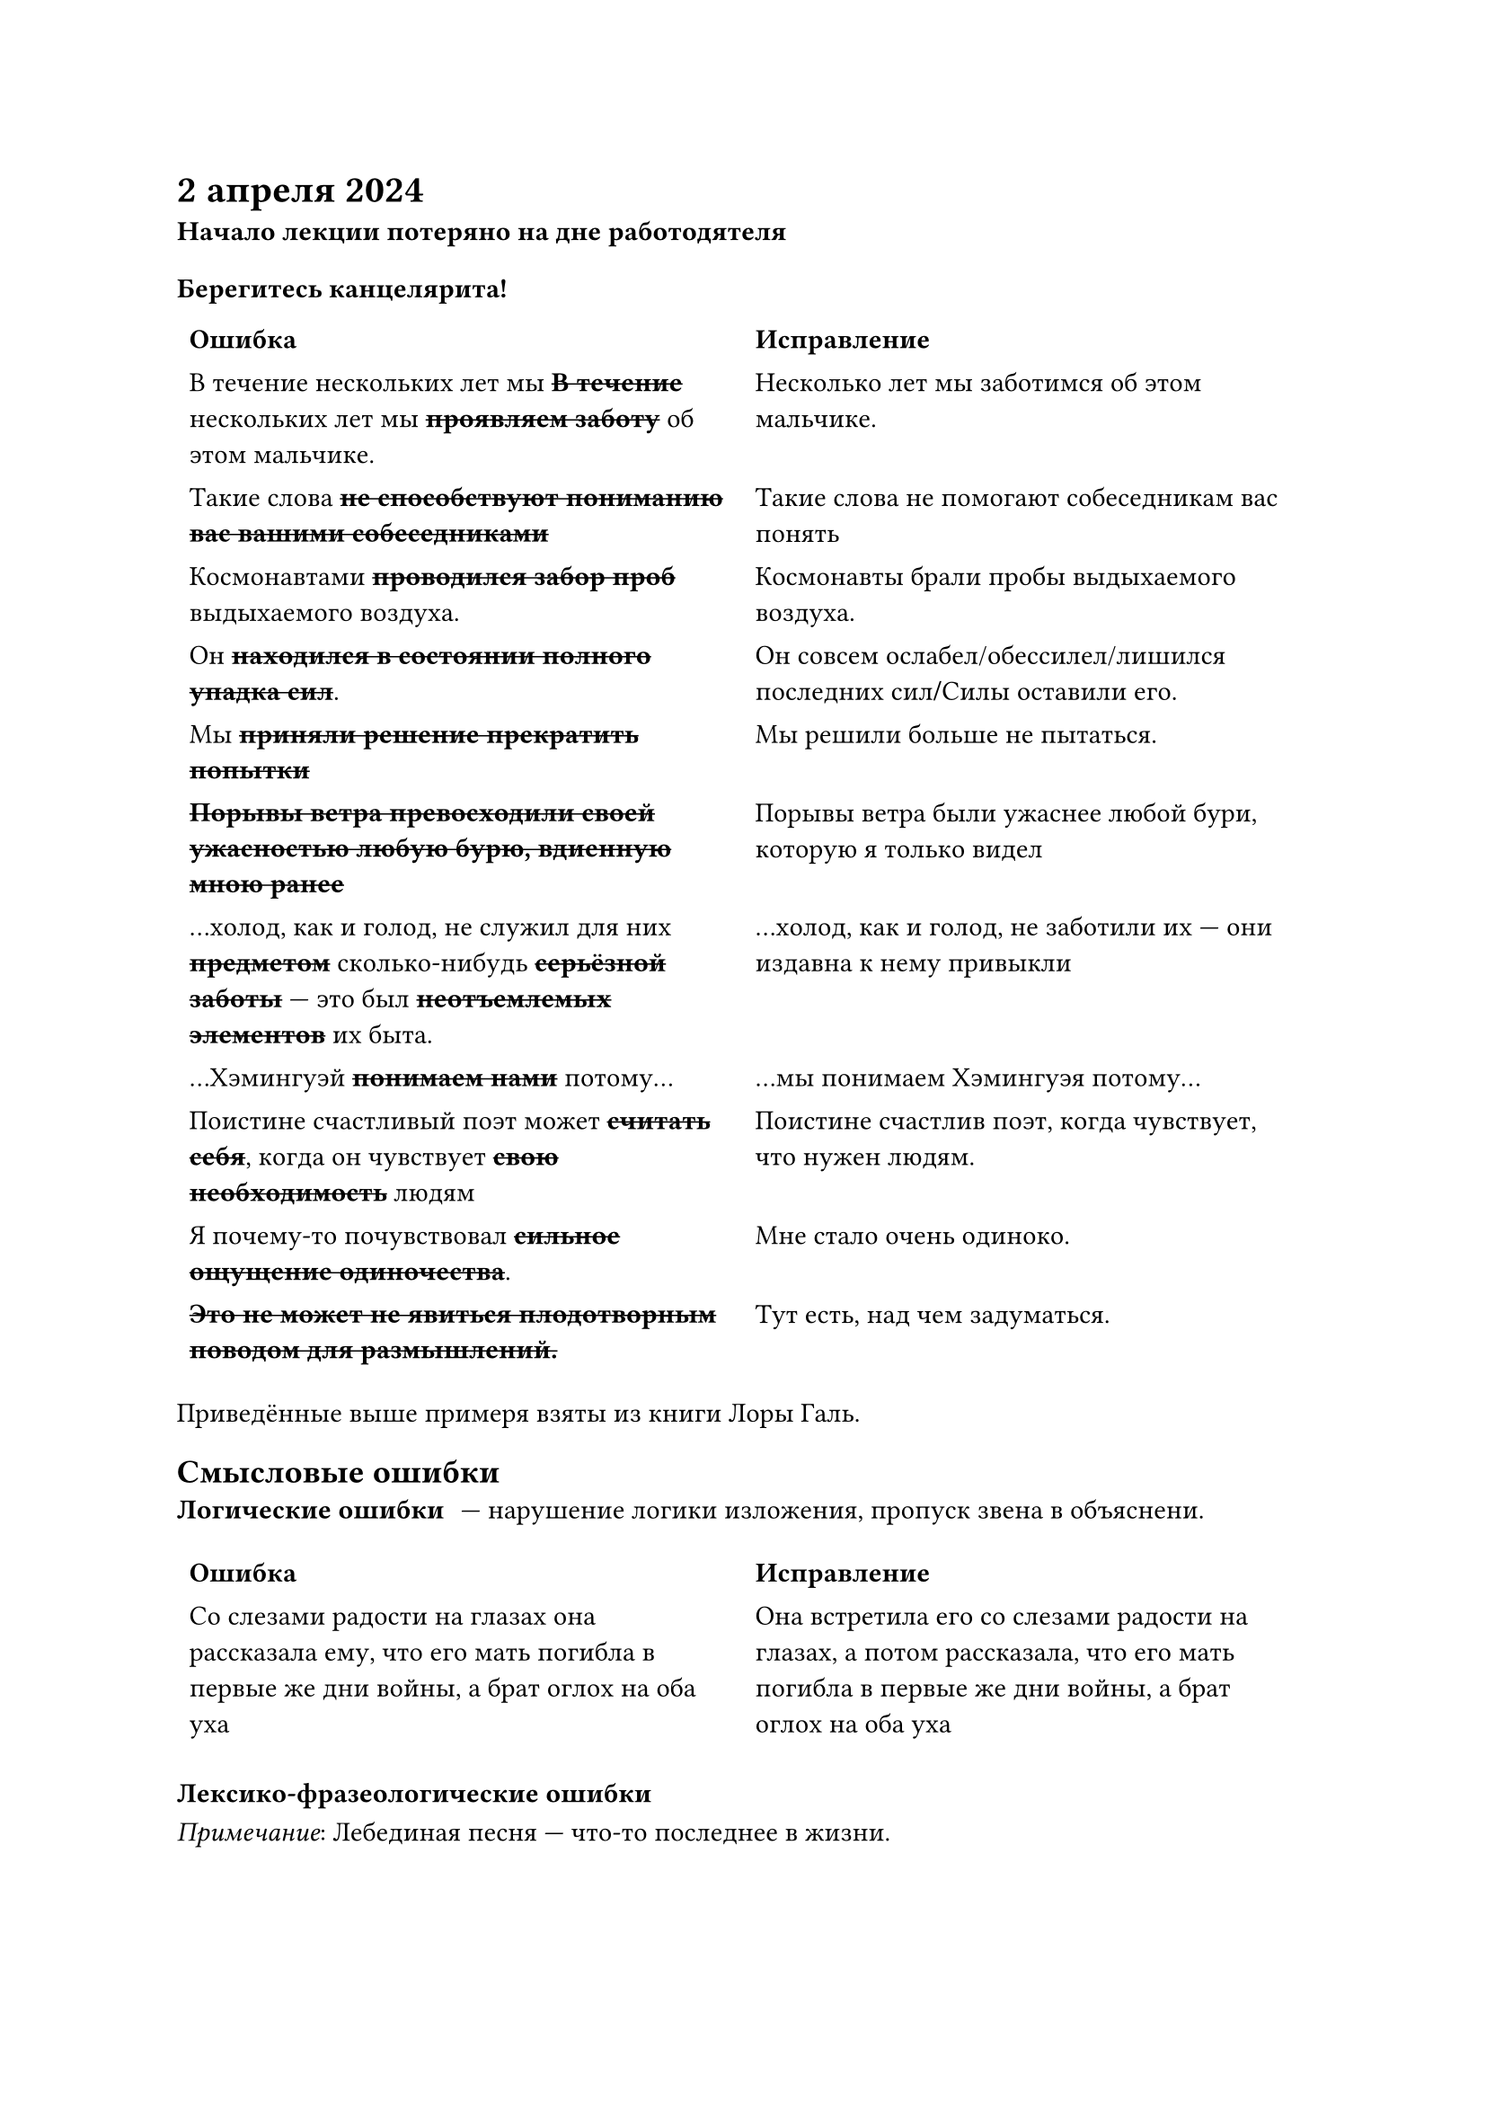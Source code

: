 = 2 апреля 2024
*Начало лекции потеряно на дне работодятеля*

=== Берегитесь канцелярита!

#table(stroke: none, columns: 2,
	table.header([=== Ошибка], [=== Исправление]),
	[В течение нескольких лет мы #strike[*В течение*] нескольких лет мы #strike[*проявляем заботу*] об этом мальчике.],
	[Несколько лет мы заботимся об этом мальчике.],

	[Такие слова #strike[*не способствуют пониманию вас вашими собеседниками*]],
	[Такие слова не помогают собеседникам вас понять],

	[Космонавтами #strike[*проводился забор проб*] выдыхаемого воздуха.],
	[Космонавты брали пробы выдыхаемого воздуха.],

	[Он #strike[*находился в состоянии полного упадка сил*].],
	[Он совсем ослабел/обессилел/лишился последних сил*\/*Силы оставили его.],
	
	[Мы #strike[*приняли решение прекратить попытки*]],
	[Мы решили больше не пытаться.],

	[#strike[*Порывы ветра превосходили своей ужасностью любую бурю, вдиенную мною ранее*]],
	[Порывы ветра были ужаснее любой бури, которую я только видел],

	[...холод, как и голод, не служил для них #strike[*предметом*] сколько-нибудь #strike[*серьёзной заботы*] --- это был #strike[*неотъемлемых элементов*] их быта.],
	[...холод, как и голод, не заботили их --- они издавна к нему привыкли],

	[...Хэмингуэй #strike[*понимаем нами*] потому...],
	[...мы понимаем Хэмингуэя потому...],

	[Поистине счастливый поэт может #strike[*считать себя*], когда он чувствует #strike[*свою необходимость*] людям],
	[Поистине счастлив поэт, когда чувствует, что нужен людям.],

	[Я почему-то почувствовал #strike[*сильное ощущение одиночества*].],
	[Мне стало очень одиноко.],

	[#strike[*Это не может не явиться плодотворным поводом для размышлений.*]],
	[Тут есть, над чем задуматься.]
)

Приведённые выше примеря взяты из книги Лоры Галь.

== Смысловые ошибки
/ Логические ошибки: --- нарушение логики изложения, пропуск звена в объяснени.


#table(stroke: none, columns: 2,
	table.header([=== Ошибка], [=== Исправление]),
	[Со слезами радости на глазах она рассказала ему, что его мать погибла в первые же дни войны, а брат оглох на оба уха],
	[Она встретила его со слезами радости на глазах, а потом рассказала, что его мать погибла в первые же дни войны, а брат оглох на оба уха],
)

=== Лексико-фразеологические ошибки

_Примечание_: Лебединая песня --- что-то последнее в жизни.

#table(stroke: none, columns: 2,
	table.header([=== Ошибка], [=== Исправление]),
	[На прощание выпускники спели свою лебединую песню.],
	[На прощание выпускники спели песню.],

	[Писатель идёт в одну ногу со временем],
	[Писатель идёт в ногу со временем],

	[Кочегар как сквозь землю канул, не доработав до конца смены.],
	[Кочегар как сквозь землю провалился/как в воду канул],

	[Готов грудью стать за спиной у России (Ю. Лужков, мэр Москвы)],
	[Готов грудью стать за Россию]
)

=== Фразеологический каламбур

#table(stroke: none, columns: 2,
	table.header([=== Ошибка], [=== Исправление]),
	[По итогам работы за квартал многие сотрудники получили премии, ценные подарки: лыжи, наборы пластинок, а лаборанты Кашин и Петров получили по шапке.],
	[По итогам работы за квартал многие сотрудники получили премии, ценные подарки: лыжи, наборы пластинок, а лаборанты Кашин и Петров получили головные уборы --- шапки],

	[Его сестра работает овчаркой],
	[Его сестра работает овчаром/скотницей в овчарне],

	[Старшине объяснить обстановку],
	[Старшина, объясните обстановку/Объясните старшине обстановку]
)

=== Синтаксические ошибки

Синатскис, грубо говоря, порядок слов в предложении.

#table(stroke: none, columns: 2,
	table.header([=== Ошибка], [=== Исправление]),
	[Крем для лица отечественного производства],
	[Крем отечественного производства для лица],

	[Приходя из школы, котёнок радостно встречает меня],
	[Когда я прихожу из школы, котёнок радостно встречает меня.],

	[Жильцы требовали ликвидации неполадок и ремонта],
	[Жильцы требовали ремонта и ликвидации неполадок],

	[Кроме обеда и ужина, пассажирам в самолёте будут показывать художественные фильмы],
	[Пассажиров в самолёте будут не только кормить, но и показывать им художественные фильмы],
)
